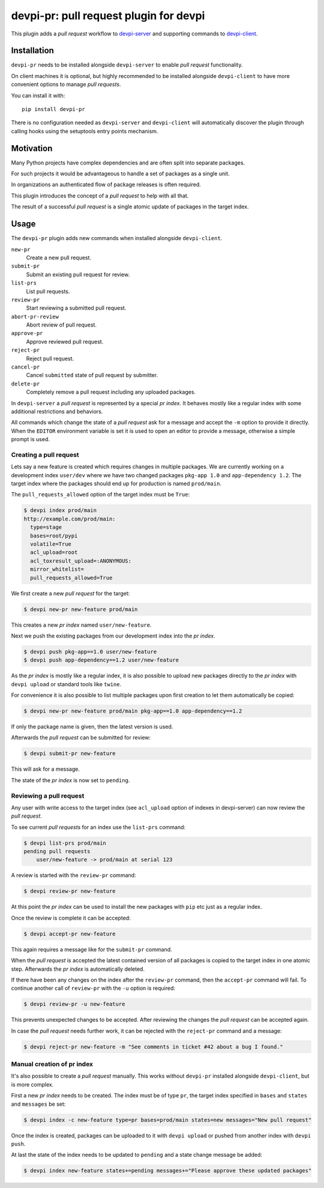 devpi-pr: pull request plugin for devpi
=======================================

This plugin adds a *pull request* workflow to `devpi-server`_ and supporting commands to `devpi-client`_.

.. _devpi-server: http://pypi.python.org/pypi/devpi-server
.. _devpi-client: http://pypi.python.org/pypi/devpi-client


Installation
------------

``devpi-pr`` needs to be installed alongside ``devpi-server`` to enable *pull request* functionality.

On client machines it is optional,
but highly recommended to be installed alongside ``devpi-client`` to have more convenient options to manage *pull requests*.

You can install it with::

    pip install devpi-pr

There is no configuration needed as ``devpi-server`` and ``devpi-client`` will automatically discover the plugin through calling hooks using the setuptools entry points mechanism.


Motivation
----------

Many Python projects have complex dependencies and are often split into separate packages.

For such projects it would be advantageous to handle a set of packages as a single unit.

In organizations an authenticated flow of package releases is often required.

This plugin introduces the concept of a *pull request* to help with all that.

The result of a successful *pull request* is a single atomic update of packages in the target index.


Usage
-----

The ``devpi-pr`` plugin adds new commands when installed alongside ``devpi-client``.

``new-pr``
    Create a new pull request.

``submit-pr``
    Submit an existing pull request for review.

``list-prs``
    List pull requests.

``review-pr``
    Start reviewing a submitted pull request.

``abort-pr-review``
    Abort review of pull request.

``approve-pr``
    Approve reviewed pull request.

``reject-pr``
    Reject pull request.

``cancel-pr``
    Cancel ``submitted`` state of pull request by submitter.

``delete-pr``
    Completely remove a pull request including any uploaded packages.


In ``devpi-server`` a *pull request* is represented by a special *pr index*.
It behaves mostly like a regular index with some additional restrictions and behaviors.

All commands which change the state of a *pull request* ask for a message and accept the ``-m`` option to provide it directly.
When the ``EDITOR`` environment variable is set it is used to open an editor to provide a message,
otherwise a simple prompt is used.


Creating a pull request
~~~~~~~~~~~~~~~~~~~~~~~

Lets say a new feature is created which requires changes in multiple packages.
We are currently working on a development index ``user/dev`` where we have two changed packages ``pkg-app 1.0`` and ``app-dependency 1.2``.
The target index where the packages should end up for production is named ``prod/main``.

The ``pull_requests_allowed`` option of the target index must be ``True``:

.. code-block:: bash

    $ devpi index prod/main
    http://example.com/prod/main:
      type=stage
      bases=root/pypi
      volatile=True
      acl_upload=root
      acl_toxresult_upload=:ANONYMOUS:
      mirror_whitelist=
      pull_requests_allowed=True

We first create a new *pull request* for the target:

.. code-block:: bash

    $ devpi new-pr new-feature prod/main

This creates a new *pr index* named ``user/new-feature``.

Next we push the existing packages from our development index into the *pr index*.

.. code-block:: bash

    $ devpi push pkg-app==1.0 user/new-feature
    $ devpi push app-dependency==1.2 user/new-feature

As the *pr index* is mostly like a regular index,
it is also possible to upload new packages directly to the *pr index* with ``devpi upload`` or standard tools like ``twine``.

For convenience it is also possible to list multiple packages upon first creation to let them automatically be copied:

.. code-block:: bash

    $ devpi new-pr new-feature prod/main pkg-app==1.0 app-dependency==1.2

If only the package name is given,
then the latest version is used.

Afterwards the *pull request* can be submitted for review:

.. code-block:: bash

    $ devpi submit-pr new-feature

This will ask for a message.

The state of the *pr index* is now set to ``pending``.


Reviewing a pull request
~~~~~~~~~~~~~~~~~~~~~~~~

Any user with write access to the target index (see ``acl_upload`` option of indexes in devpi-server) can now review the *pull request*.

To see current *pull requests* for an index use the ``list-prs`` command:

.. code-block:: bash

    $ devpi list-prs prod/main
    pending pull requests
        user/new-feature -> prod/main at serial 123

A review is started with the ``review-pr`` command:

.. code-block:: bash

    $ devpi review-pr new-feature

At this point the *pr index* can be used to install the new packages with ``pip`` etc just as a regular index.

Once the review is complete it can be accepted:

.. code-block:: bash

    $ devpi accept-pr new-feature

This again requires a message like for the ``submit-pr`` command.

When the *pull request* is accepted the latest contained version of all packages is copied to the target index in one atomic step.
Afterwards the *pr index* is automatically deleted.

If there have been any changes on the index after the ``review-pr`` command,
then the ``accept-pr`` command will fail.
To continue another call of ``review-pr`` with the ``-u`` option is required:

.. code-block:: bash

    $ devpi review-pr -u new-feature

This prevents unexpected changes to be accepted.
After reviewing the changes the *pull request* can be accepted again.

In case the *pull request* needs further work,
it can be rejected with the ``reject-pr`` command and a message:

.. code-block:: bash

    $ devpi reject-pr new-feature -m "See comments in ticket #42 about a bug I found."


Manual creation of pr index
~~~~~~~~~~~~~~~~~~~~~~~~~~~

It's also possible to create a *pull request* manually.
This works without ``devpi-pr`` installed alongside ``devpi-client``,
but is more complex.

First a new *pr index* needs to be created.
The index must be of type ``pr``, the target index specified in ``bases`` and ``states`` and ``messages`` be set:

.. code-block:: bash

    $ devpi index -c new-feature type=pr bases=prod/main states=new messages="New pull request"

Once the index is created, packages can be uploaded to it with ``devpi upload`` or pushed from another index with ``devpi push``.

At last the state of the index needs to be updated to ``pending`` and a state change message be added:

.. code-block:: bash

    $ devpi index new-feature states+=pending messages+="Please approve these updated packages"
